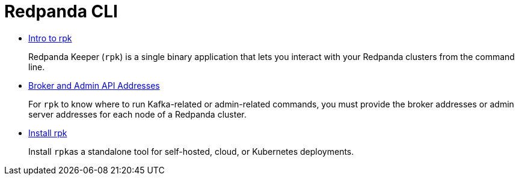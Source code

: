 = Redpanda CLI
:description: Redpanda CLI (rpk)

* xref::intro-to-rpk.adoc[Intro to rpk]
+
Redpanda Keeper (`rpk`) is a single binary application that lets you interact with your Redpanda clusters from the command line.

* xref::broker-admin.adoc[Broker and Admin API Addresses]
+
For `rpk` to know where to run Kafka-related or admin-related commands, you must provide the broker addresses or admin server addresses for each node of a Redpanda cluster.

* link:../rpk-install.mdx[Install rpk]
+
Install ``rpk``as a standalone tool for self-hosted, cloud, or Kubernetes deployments.
